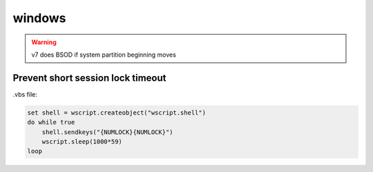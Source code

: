 windows
=======

.. warning:: v7 does BSOD if system partition beginning moves

Prevent short session lock timeout
----------------------------------

.vbs file:

.. code::

 set shell = wscript.createobject("wscript.shell")
 do while true
     shell.sendkeys("{NUMLOCK}{NUMLOCK}")
     wscript.sleep(1000*59)
 loop
